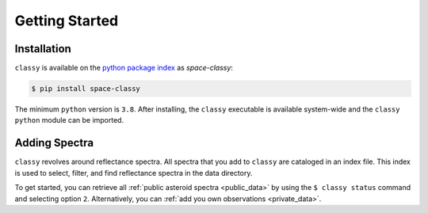 Getting Started
===============

Installation
------------

``classy`` is available on the `python package index <https://pypi.org>`_ as *space-classy*:

.. code-block:: bash

   $ pip install space-classy

The minimum ``python`` version is ``3.8``.
After installing, the ``classy`` executable is available system-wide and the
``classy`` ``python`` module can be imported.


.. tab-set::

  .. tab-item:: Command Line

    .. code-block:: bash

       $ classy
       Usage: classy [OPTIONS] COMMAND [ARGS]...

         CLI for minor body classification.

       Options:
         --version  Show the version and exit.
         --help     Show this message and exit.

       Commands:
         add      Add a private spectra collection.
         docs     Open the classy documentation in browser.
         spectra  Retrieve, plot, classify spectra of an individual asteroid.
         status   Manage the index of asteroid spectra.

  .. tab-item :: python

    .. code-block:: python

       >>> import classy

.. _adding_spectra:

Adding Spectra
--------------

``classy`` revolves around reflectance spectra. All spectra that you add to
``classy`` are cataloged in an index file. This index is used to select,
filter, and find reflectance spectra in the data directory.

To get started, you can retrieve all :ref:`public asteroid spectra <public_data>`
by using the ``$ classy status`` command and selecting option ``2``.
Alternatively, you can :ref:`add you own observations <private_data>`.
